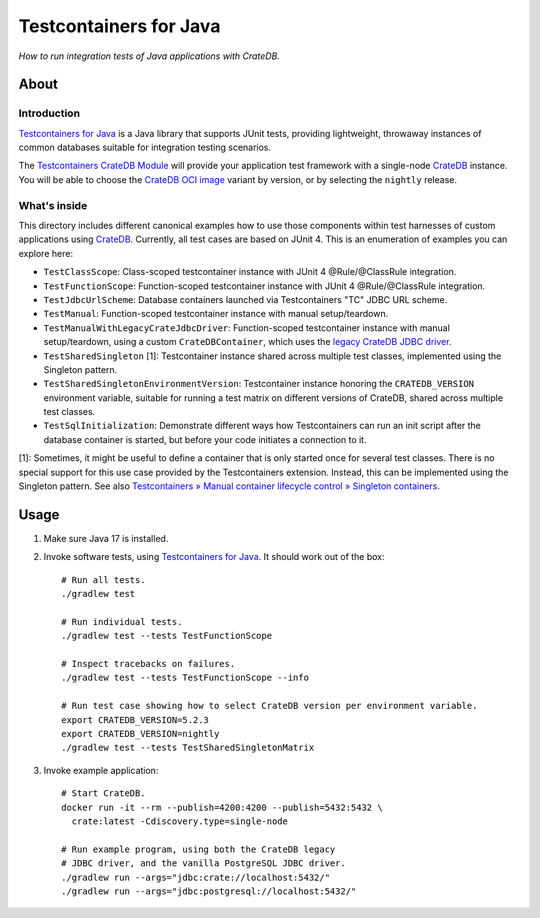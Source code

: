 #######################
Testcontainers for Java
#######################

*How to run integration tests of Java applications with CrateDB.*


*****
About
*****

Introduction
============

`Testcontainers for Java`_ is a Java library that supports JUnit tests,
providing lightweight, throwaway instances of common databases suitable
for integration testing scenarios.

The `Testcontainers CrateDB Module`_ will provide your application test
framework with a single-node `CrateDB`_ instance. You will be able to choose
the `CrateDB OCI image`_ variant by version, or by selecting the ``nightly``
release.

What's inside
=============

This directory includes different canonical examples how to use those
components within test harnesses of custom applications using `CrateDB`_.
Currently, all test cases are based on JUnit 4. This is an enumeration
of examples you can explore here:

- ``TestClassScope``: Class-scoped testcontainer instance with JUnit 4 @Rule/@ClassRule integration.
- ``TestFunctionScope``: Function-scoped testcontainer instance with JUnit 4 @Rule/@ClassRule integration.
- ``TestJdbcUrlScheme``: Database containers launched via Testcontainers "TC" JDBC URL scheme.
- ``TestManual``: Function-scoped testcontainer instance with manual setup/teardown.
- ``TestManualWithLegacyCrateJdbcDriver``:
  Function-scoped testcontainer instance with manual setup/teardown, using a custom
  ``CrateDBContainer``, which uses the `legacy CrateDB JDBC driver`_.
- ``TestSharedSingleton`` [1]:
  Testcontainer instance shared across multiple test classes, implemented using the Singleton pattern.
- ``TestSharedSingletonEnvironmentVersion``:
  Testcontainer instance honoring the ``CRATEDB_VERSION`` environment variable, suitable
  for running a test matrix on different versions of CrateDB, shared across multiple test
  classes.
- ``TestSqlInitialization``: Demonstrate different ways how Testcontainers can run an init script after
  the database container is started, but before your code initiates a connection to it.

[1]: Sometimes, it might be useful to define a container that is only started once for
several test classes. There is no special support for this use case provided by
the Testcontainers extension. Instead, this can be implemented using the Singleton
pattern. See also `Testcontainers » Manual container lifecycle control » Singleton
containers`_.


*****
Usage
*****

1. Make sure Java 17 is installed.
2. Invoke software tests, using `Testcontainers for Java`_. It should work out
   of the box::

    # Run all tests.
    ./gradlew test

    # Run individual tests.
    ./gradlew test --tests TestFunctionScope

    # Inspect tracebacks on failures.
    ./gradlew test --tests TestFunctionScope --info

    # Run test case showing how to select CrateDB version per environment variable.
    export CRATEDB_VERSION=5.2.3
    export CRATEDB_VERSION=nightly
    ./gradlew test --tests TestSharedSingletonMatrix

3. Invoke example application::

    # Start CrateDB.
    docker run -it --rm --publish=4200:4200 --publish=5432:5432 \
      crate:latest -Cdiscovery.type=single-node

    # Run example program, using both the CrateDB legacy
    # JDBC driver, and the vanilla PostgreSQL JDBC driver.
    ./gradlew run --args="jdbc:crate://localhost:5432/"
    ./gradlew run --args="jdbc:postgresql://localhost:5432/"


.. _CrateDB: https://github.com/crate/crate
.. _CrateDB OCI image: https://hub.docker.com/_/crate
.. _legacy CrateDB JDBC driver: https://crate.io/docs/jdbc/
.. _Testcontainers for Java: https://github.com/testcontainers/testcontainers-java
.. _Testcontainers CrateDB Module: https://www.testcontainers.org/modules/databases/cratedb/
.. _Testcontainers » Manual container lifecycle control » Singleton containers: https://www.testcontainers.org/test_framework_integration/manual_lifecycle_control/#singleton-containers
